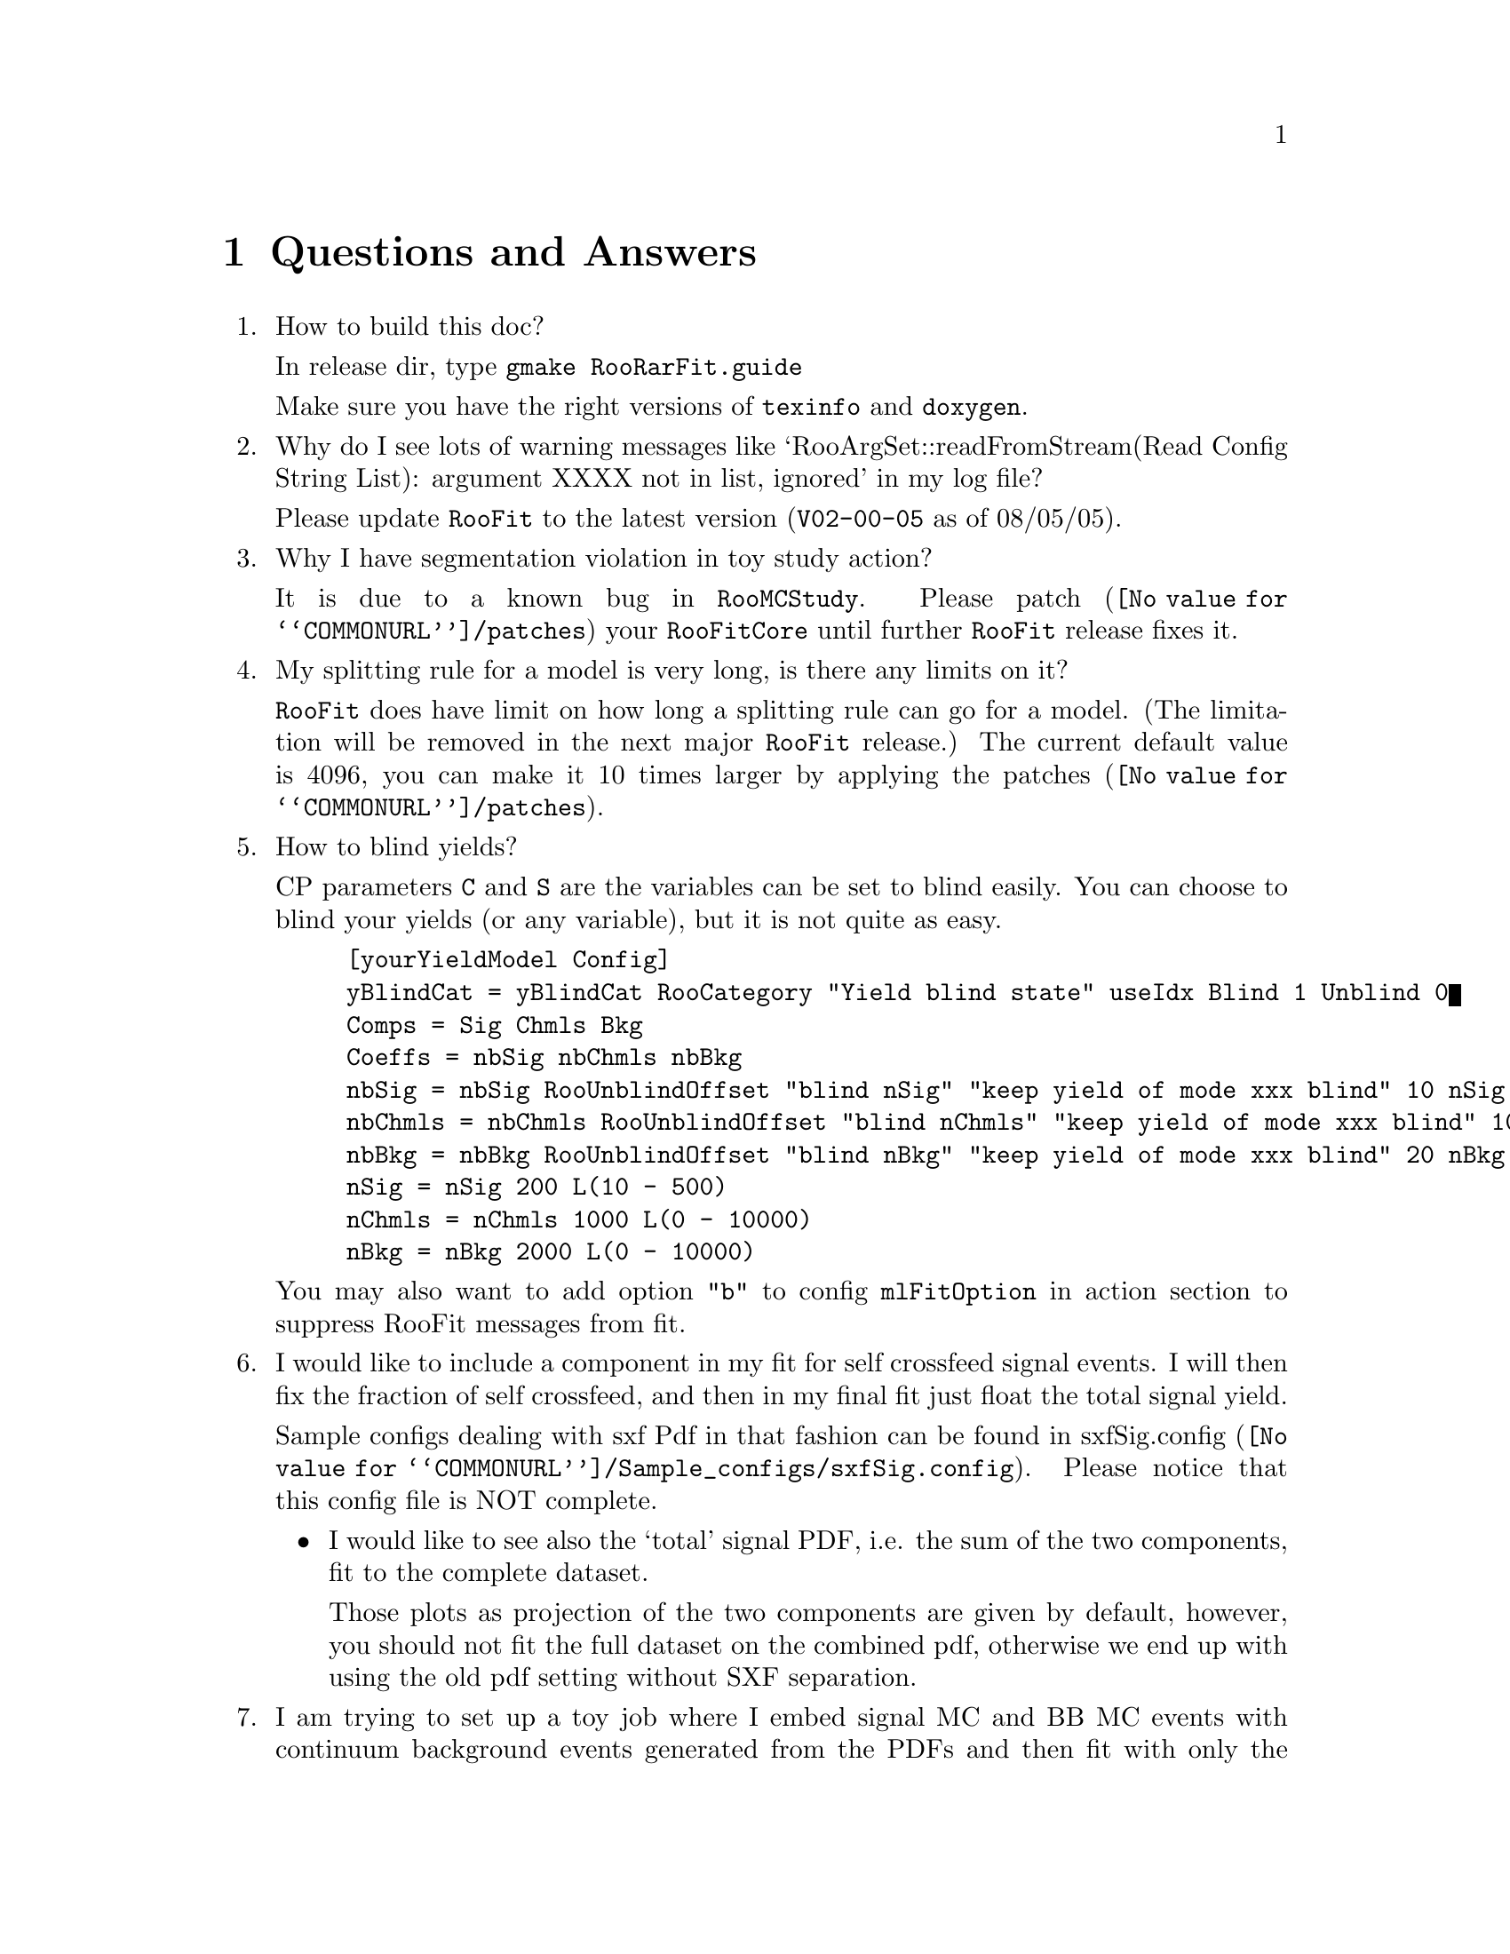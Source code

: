 @c This file is meant to be included other texinfo file
@c Questions and Answers
@c $Id: QA.texinfo,v 1.21 2007/06/29 08:37:49 zhanglei Exp $


@cindex Questions and Answers
@cindex FAQ
@node QA
@chapter Questions and Answers

@enumerate
@cindex How to build this doc
@item How to build this doc?

In release dir, type @t{gmake RooRarFit.guide}

Make sure you have the right versions of @t{texinfo} and @t{doxygen}.

@cindex Why do I see lots of warning messages
@cindex annoying warning messages
@item Why do I see lots of warning messages like
 `RooArgSet::readFromStream(Read Config String List):
  argument XXXX not in list, ignored' in my log file?

Please update @t{RooFit} to the latest version
(@t{V02-00-05} as of 08/05/05).

@cindex Segmentation violations in toyAction.
@item Why I have segmentation violation in toy study action?

It is due to a known bug in @t{RooMCStudy}.
Please @uref{@value{COMMONURL}/patches, patch} your @t{RooFitCore}
until further @t{RooFit} release fixes it.

@cindex Long splitting string
@item My splitting rule for a model is very long, is there any limits on it?

@t{RooFit} does have limit on how long a splitting rule can go for a model.
(The limitation will be removed in the next major @t{RooFit} release.)
The current default value is 4096, you can make it 10 times larger by applying
the @uref{@value{COMMONURL}/patches, patches}.

@cindex blind yield
@cindex blinding, yield
@item How to blind yields?

CP parameters @t{C} and @t{S} are the variables can be set to blind easily.
You can choose to blind your yields (or any variable),
but it is not quite as easy.
@example
[yourYieldModel Config]
yBlindCat = yBlindCat RooCategory "Yield blind state" useIdx Blind 1 Unblind 0
Comps = Sig Chmls Bkg
Coeffs = nbSig nbChmls nbBkg
nbSig = nbSig RooUnblindOffset "blind nSig" "keep yield of mode xxx blind" 10 nSig yBlindCat
nbChmls = nbChmls RooUnblindOffset "blind nChmls" "keep yield of mode xxx blind" 10 nChmls yBlindCat
nbBkg = nbBkg RooUnblindOffset "blind nBkg" "keep yield of mode xxx blind" 20 nBkg yBlindCat
nSig = nSig 200 L(10 - 500)
nChmls = nChmls 1000 L(0 - 10000)
nBkg = nBkg 2000 L(0 - 10000)
@end example
You may also want to add option @t{"b"} to config @t{mlFitOption}
in action section to suppress RooFit messages from fit.

@cindex sxf
@cindex self crossfeed
@item I would like to include a component in my fit for self crossfeed signal
 events.  I will then fix the fraction of self crossfeed, and then in my
 final fit just float the total signal yield.

Sample configs dealing with sxf Pdf in that fashion can be found
in @uref{@value{COMMONURL}/Sample_configs/sxfSig.config, sxfSig.config}.
Please notice that this config file is NOT complete.

@itemize @bullet
@item I would like to see also the `total' signal PDF, i.e.
 the sum of the two components, fit to the complete dataset.

 Those plots as projection of the two components are given by default,
 however, you should not fit the full dataset on the combined pdf,
 otherwise we end up with using the old pdf setting without SXF separation.
@end itemize

@cindex Embed BB background events only
@item I am trying to set up a toy job where I embed signal MC and BB MC
  events with continuum background events generated from the PDFs and then
  fit with only the signal and continuum background components
  (no BB component in the fit). I want to use this type of fit to determine
  if I need a BB component or not.

Suppose your fitter has been setup correctly with two yield components,
@t{nSig} and @t{nBkg}, your signal MC dataset is @t{sigMC},
and BB dataset is @t{bbMC}.
In your action section for toy study, change or add:
@example
toySrc_nSig = sigMC 90 // 90 embedded signal events for nSig
toySrc_nBkg = bbMC 27 pdf "@@0-27 nBkg" // Bkg has two parts, 27 from bbMC, the rest from pdf
@end example

@cindex Pull for embedded yield
@cindex Embedded yield, pull
@item Why my pulls for embedded yields look wrong?

@xref{toyStudyAction} (2nd paragraph).

@cindex Number of embedded events in root file
@item How to get number of embedded events from individual samples
in toy study output @t{root} file?

Entries for number of embedded events from individual samples
in toy study @t{root} file are named as @t{embdEvt_<toySrc_name>},
for example, embedded event number for @t{sigMC} is in
entry named @t{embdEvt_sigMC}.

@cindex Fit to get simultaneous pdf parameters
@item I have deSig pdf params split,
how can I get the split params for simultaneous pdf in the fit?

In @t{[deSig Config]} section, add/change
@example
pdfFit = simFit
@end example
(@xref{commonPdfConfig}).

@cindex Fit components of product pdf together
@item How to fit components of product pdf together?

For example, @t{SigPdf} is product PDF, in section @t{[SigPdf Config]}
add/change config
@example
ndFit = yes
@end example

@cindex Create user-defined PDF
@item How to create/add my own @t{RooAbsPdf}?

@xref{rarUsrPdfConfig}.

@cindex Fix/float param per action
@item I have built a model. Can I fix/float on fit action basis
  some params previous floated/fixed when I built it in PDF config sections?

Yes. For example, if you have @t{nSig} as yield and float it, but want
to fix it for sPlot, in action section for sPlot, add/change:
@example
preMLFix = nSig
@end example
Please go through configs @t{postPdfFloat}, @t{preMLFix},
and @t{preMLFloat} for more detailed instructions.

@cindex How to patch RooFit
@item How to patch RooFit?

@example
cd RooFitCore
patch -N < ../RooRarFit/doc/patches/RooFitCore-Vxx-xx-xx.patch
@end example

@cindex How to build and load shared libs
@item How to build and load shared libs?

Compile and link @t{RooFit} and @t{RooRarFit}:
@example
gmake RooFitCore.lib ROPT=-Shared
gmake RooFitModels.lib ROPT=-Shared
gmake RooRarFit.all ROPT=-Shared
@end example
Edit @t{RooLogon.C}, change/add lines:
@example
loadLib("RooFitCore");
loadLib("RooFitModels");
loadLib("RooRarFit");
@end example

If you build @t{RooFit} with
@example
gmake RooFitCore.rootlib
gmake RooFitModels.rootlib
@end example
Please replace @t{loadLib} for @t{RooFit} with @t{loadSrtLib}, ie,
@example
loadSrtLib("RooFitCore");
loadSrtLib("RooFitModels");
loadLib("RooRarFit");
@end example

@cindex What is in the combined RooPlot?
@item What is in the combined RooPlot from @t{combine.C}?

How many sub-mode do you have? If you have two, I expect five curves;
if you have one, I expect four curves.
(if you do not have all the systematics, you might have some curve overlaid.)
If you can right-click on the curves, their names tell you everything.
Sub-modes have name called @t{NLL_curve_ModeX},
where @t{X} is the index number as you input.
The curve called @t{NLL_curve_total} is the total NLL curve
@emph{without} any systematics.
The one next below it, called @t{NLL_curve_unCorr},
is the total NLL curve with correlated systematics @emph{only}.
The one further below, called @t{NLL_curve_Corr},
is the total NLL curve with @emph{all} systematics included.
The final combined results are derived from @t{NLL_curve_Corr},
with statistic from @t{NLL_curve_total}.

@cindex Can I embed a fraction of event for embedded toys?
@cindex Embedding a fraction of event
@item Can I embed a fraction of event, for example, 11.3, for embedded toys?
This does not make sense to me since you can only get integer events
from datasets.

Yes, you can. Here is how it works.
If you allow Poisson fluctuation, it will embed number of events
per experiment which is subject to Poisson fluctuation with mean at 11.3.
If you do not allow Poisson fluctuation,
it will generate 11 or 12 events randomly per toy experiment
with mean at 11.3.

@cindex Can I use toy sample for mlFit, scanPlot, sPlot, etc?
@cindex Use toy sample for mlFit, scanPlot, sPlot, etc.
@item Can I use toy sample for mlFit, scanPlot, sPlot, etc?

Yes. For @t{toyStudy},
the first toy sample generated will be saved as @t{"toySample"},
so in the same action section, other actions following @t{toyStudy}
can use the sample, for example, to do @t{sPlot}.
Just give @t{toySample} as config for input data, for example
@example
[ToySPlotAct]
// toy options
toyStudy = yes
preToyReadParams = A mlFit
preToyReadSecParams = MCParamSec
toyNexp = 1 // # experiments
toyNevt = 0 extended
// init values
nKKKst = 70  +/- 44 C L(-1000 - 1000)
nKsKsKs = 20  +/- 44 C L(-1000 - 1000)
nKKPiZ = 2.3 +/- 100 C L(0 - 1000)
nSig = 100 +/- 20.00 L(-100 - 500)
// for embedded toy study
toySrc_nSig = sigMC "@@0 nSig"
// ml fit
mlFit = yes
mlFitData = toySample
preMLReadParams = no
preMLReadSecParams = no
postMLWriteParams = no
// sPlot
sPlot = yes
sPlotData = toySample
sPlotSaveSWeight = yes
sPlotVars = mes de
preSPlotReadParams = no
preSPlotReadSecParams = no
@end example

@end enumerate

